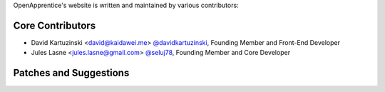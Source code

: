 OpenApprentice's website is written and maintained by various contributors:

Core Contributors
````````````````````````````
- David Kartuzinski <david@kaidawei.me> `@davidkartuzinski <https://github.com/davidkartuzinski>`_, Founding Member and Front-End Developer
- Jules Lasne <jules.lasne@gmail.com> `@seluj78 <https://github.com/seluj78>`_, Founding Member and Core Developer

Patches and Suggestions
```````````````````````
